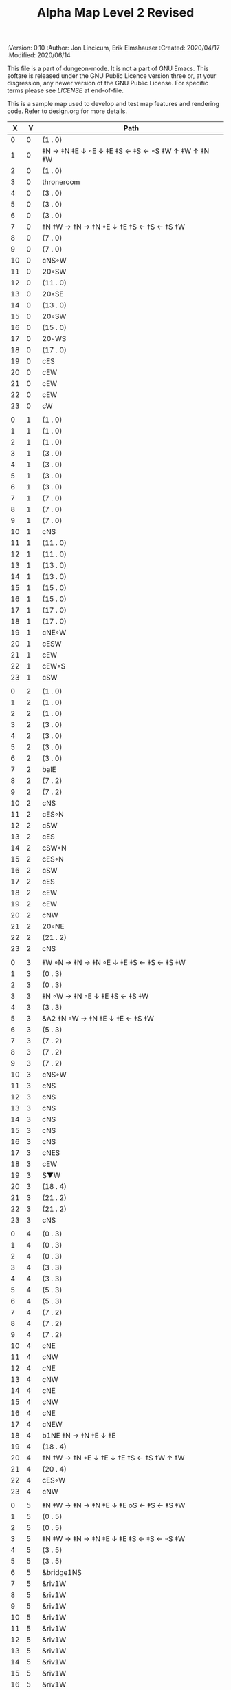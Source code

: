 #+TITLE: Alpha Map Level 2 Revised

# Copyright (C) 2020 Corwin Brust, Erik C. Elmshauser, Jon Lincicum, Hope Christiansen

#+PROPERTIES:
 :Version: 0.10
 :Author: Jon Lincicum, Erik Elmshauser
 :Created: 2020/04/17
 :Modified: 2020/06/14
 :END:

This file is a part of dungeon-mode.  It is not a part of GNU Emacs.
This softare is released under the GNU Public Licence version three
or, at your disgression, any newer version of the GNU Public
License.  For specific terms please see [[LICENSE]] at end-of-file.

* LICENSE

This program is free software; you can redistribute it and/or modify
it under the terms of the GNU General Public License as published by
the Free Software Foundation, either version 3 of the License, or
(at your option) any later version.

This program is distributed in the hope that it will be useful,
but WITHOUT ANY WARRANTY; without even the implied warranty of
MERCHANTABILITY or FITNESS FOR A PARTICULAR PURPOSE.  See the
GNU General Public License for more details.

You should have received a copy of the GNU General Public License
along with this program.  If not, see <https://www.gnu.org/licenses/>.


* Test Map - Level 2
:PROPERTIES:
:NAME: test-map-level2
:ETL: cell
:END:

#+NAME:test-map-level2

This is a sample map used to develop and test map features and rendering code.
Refer to design.org for more details.

|  X |  Y | Path                                              |
|----+----+---------------------------------------------------|
|  0 |  0 | (1 . 0)                                           |
|  1 |  0 | ‡N → ‡N ‡E ↓ ◦E ↓ ‡E ‡S ← ‡S ← ◦S ‡W ↑ ‡W ↑ ‡N ‡W |
|  2 |  0 | (1 . 0)                                           |
|  3 |  0 | throneroom                                        |
|  4 |  0 | (3 . 0)                                           |
|  5 |  0 | (3 . 0)                                           |
|  6 |  0 | (3 . 0)                                           |
|  7 |  0 | ‡N ‡W → ‡N → ‡N ◦E ↓ ‡E ‡S ← ‡S ← ‡S ‡W           |
|  8 |  0 | (7 . 0)                                           |
|  9 |  0 | (7 . 0)                                           |
| 10 |  0 | cNS◦W                                             |
| 11 |  0 | 20◦SW                                             |
| 12 |  0 | (11 . 0)                                          |
| 13 |  0 | 20◦SE                                             |
| 14 |  0 | (13 . 0)                                          |
| 15 |  0 | 20◦SW                                             |
| 16 |  0 | (15 . 0)                                          |
| 17 |  0 | 20◦WS                                             |
| 18 |  0 | (17 . 0)                                          |
| 19 |  0 | cES                                               |
| 20 |  0 | cEW                                               |
| 21 |  0 | cEW                                               |
| 22 |  0 | cEW                                               |
| 23 |  0 | cW                                                |
|    |    |                                                   |
|  0 |  1 | (1 . 0)                                           |
|  1 |  1 | (1 . 0)                                           |
|  2 |  1 | (1 . 0)                                           |
|  3 |  1 | (3 . 0)                                           |
|  4 |  1 | (3 . 0)                                           |
|  5 |  1 | (3 . 0)                                           |
|  6 |  1 | (3 . 0)                                           |
|  7 |  1 | (7 . 0)                                           |
|  8 |  1 | (7 . 0)                                           |
|  9 |  1 | (7 . 0)                                           |
| 10 |  1 | cNS                                               |
| 11 |  1 | (11 . 0)                                          |
| 12 |  1 | (11 . 0)                                          |
| 13 |  1 | (13 . 0)                                          |
| 14 |  1 | (13 . 0)                                          |
| 15 |  1 | (15 . 0)                                          |
| 16 |  1 | (15 . 0)                                          |
| 17 |  1 | (17 . 0)                                          |
| 18 |  1 | (17 . 0)                                          |
| 19 |  1 | cNE◦W                                             |
| 20 |  1 | cESW                                              |
| 21 |  1 | cEW                                               |
| 22 |  1 | cEW◦S                                             |
| 23 |  1 | cSW                                               |
|    |    |                                                   |
|  0 |  2 | (1 . 0)                                           |
|  1 |  2 | (1 . 0)                                           |
|  2 |  2 | (1 . 0)                                           |
|  3 |  2 | (3 . 0)                                           |
|  4 |  2 | (3 . 0)                                           |
|  5 |  2 | (3 . 0)                                           |
|  6 |  2 | (3 . 0)                                           |
|  7 |  2 | balE                                              |
|  8 |  2 | (7 . 2)                                           |
|  9 |  2 | (7 . 2)                                           |
| 10 |  2 | cNS                                               |
| 11 |  2 | cES◦N                                             |
| 12 |  2 | cSW                                               |
| 13 |  2 | cES                                               |
| 14 |  2 | cSW◦N                                             |
| 15 |  2 | cES◦N                                             |
| 16 |  2 | cSW                                               |
| 17 |  2 | cES                                               |
| 18 |  2 | cEW                                               |
| 19 |  2 | cEW                                               |
| 20 |  2 | cNW                                               |
| 21 |  2 | 20◦NE                                             |
| 22 |  2 | (21 . 2)                                          |
| 23 |  2 | cNS                                               |
|    |    |                                                   |
|  0 |  3 | ‡W ◦N → ‡N → ‡N ◦E ↓ ‡E ‡S ← ‡S ← ‡S ‡W           |
|  1 |  3 | (0 . 3)                                           |
|  2 |  3 | (0 . 3)                                           |
|  3 |  3 | ‡N ◦W → ‡N ◦E ↓ ‡E ‡S ← ‡S ‡W                     |
|  4 |  3 | (3 . 3)                                           |
|  5 |  3 | &A2 ‡N ◦W → ‡N ‡E ↓ ‡E  ← ‡S ‡W                   |
|  6 |  3 | (5 . 3)                                           |
|  7 |  3 | (7 . 2)                                           |
|  8 |  3 | (7 . 2)                                           |
|  9 |  3 | (7 . 2)                                           |
| 10 |  3 | cNS◦W                                             |
| 11 |  3 | cNS                                               |
| 12 |  3 | cNS                                               |
| 13 |  3 | cNS                                               |
| 14 |  3 | cNS                                               |
| 15 |  3 | cNS                                               |
| 16 |  3 | cNS                                               |
| 17 |  3 | cNES                                              |
| 18 |  3 | cEW                                               |
| 19 |  3 | S▼W                                               |
| 20 |  3 | (18 . 4)                                          |
| 21 |  3 | (21 . 2)                                          |
| 22 |  3 | (21 . 2)                                          |
| 23 |  3 | cNS                                               |
|    |    |                                                   |
|  0 |  4 | (0 . 3)                                           |
|  1 |  4 | (0 . 3)                                           |
|  2 |  4 | (0 . 3)                                           |
|  3 |  4 | (3 . 3)                                           |
|  4 |  4 | (3 . 3)                                           |
|  5 |  4 | (5 . 3)                                           |
|  6 |  4 | (5 . 3)                                           |
|  7 |  4 | (7 . 2)                                           |
|  8 |  4 | (7 . 2)                                           |
|  9 |  4 | (7 . 2)                                           |
| 10 |  4 | cNE                                               |
| 11 |  4 | cNW                                               |
| 12 |  4 | cNE                                               |
| 13 |  4 | cNW                                               |
| 14 |  4 | cNE                                               |
| 15 |  4 | cNW                                               |
| 16 |  4 | cNE                                               |
| 17 |  4 | cNEW                                              |
| 18 |  4 | b1NE ‡N → ‡N ‡E ↓ ‡E                              |
| 19 |  4 | (18 . 4)                                          |
| 20 |  4 | ‡N ‡W → ‡N ◦E ↓ ‡E ↓ ‡E ‡S ← ‡S ‡W ↑ ‡W           |
| 21 |  4 | (20 . 4)                                          |
| 22 |  4 | cES◦W                                             |
| 23 |  4 | cNW                                               |
|    |    |                                                   |
|  0 |  5 | ‡N ‡W → ‡N → ‡N ‡E ↓ ‡E oS ← ‡S ← ‡S ‡W           |
|  1 |  5 | (0 . 5)                                           |
|  2 |  5 | (0 . 5)                                           |
|  3 |  5 | ‡N ‡W → ‡N → ‡N ‡E ↓ ‡E ‡S ← ‡S ← ◦S ‡W           |
|  4 |  5 | (3 . 5)                                           |
|  5 |  5 | (3 . 5)                                           |
|  6 |  5 | &bridge1NS                                        |
|  7 |  5 | &riv1W                                            |
|  8 |  5 | &riv1W                                            |
|  9 |  5 | &riv1W                                            |
| 10 |  5 | &riv1W                                            |
| 11 |  5 | &riv1W                                            |
| 12 |  5 | &riv1W                                            |
| 13 |  5 | &riv1W                                            |
| 14 |  5 | &riv1W                                            |
| 15 |  5 | &riv1W                                            |
| 16 |  5 | &riv1W                                            |
| 17 |  5 | &riv1W                                            |
| 18 |  5 | (18 . 4)                                          |
| 19 |  5 | (18 . 4)                                          |
| 20 |  5 | (20 . 4)                                          |
| 21 |  5 | (20 . 4)                                          |
| 22 |  5 | cNS◦E                                             |
| 23 |  5 | cS◦W ↓ cN                                         |
|    |    |                                                   |
|  0 |  6 | (0 . 5)                                           |
|  1 |  6 | (0 . 5)                                           |
|  2 |  6 | (0 . 5)                                           |
|  3 |  6 | (3 . 5)                                           |
|  4 |  6 | (3 . 5)                                           |
|  5 |  6 | (3 . 5)                                           |
|  6 |  6 | cNS                                               |
|  7 |  6 | cE → cW◦S                                         |
|  8 |  6 | (7 . 6)                                           |
|  9 |  6 | cE◦S → cW                                         |
| 10 |  6 | (9 . 6)                                           |
| 11 |  6 | cE◦S → cW                                         |
| 12 |  6 | (11 . 6)                                          |
| 13 |  6 | cE◦S → cW                                         |
| 14 |  6 | (13 . 6)                                          |
| 15 |  6 | cES                                               |
| 16 |  6 | b1inSW ↓ ‡W ‡S                                    |
| 17 |  6 | (16 . 6)                                          |
| 18 |  6 | riv1N                                             |
| 19 |  6 | cNS                                               |
| 20 |  6 | (20 . 4)                                          |
| 21 |  6 | (20 . 4)                                          |
| 22 |  6 | cNS                                               |
| 23 |  6 | (23 . 5)                                          |
|    |    |                                                   |
|  0 |  7 | 20◦EN                                             |
|  1 |  7 | (0 . 7)                                           |
|  2 |  7 | cES◦NW                                            |
|  3 |  7 | cEW◦N                                             |
|  4 |  7 | cEW                                               |
|  5 |  7 | cSW                                               |
|  6 |  7 | cNE                                               |
|  7 |  7 | cEW                                               |
|  8 |  7 | cEW◦N                                             |
|  9 |  7 | cEW◦N                                             |
| 10 |  7 | cEW                                               |
| 11 |  7 | cEW◦N                                             |
| 12 |  7 | cEW◦S                                             |
| 13 |  7 | cEW◦N                                             |
| 14 |  7 | cEW◦S                                             |
| 15 |  7 | cNW                                               |
| 16 |  7 | (16 . 6)                                          |
| 17 |  7 | (16 . 6)                                          |
| 18 |  7 | riv1N                                             |
| 19 |  7 | cNS                                               |
| 20 |  7 | cE → cW◦E                                         |
| 21 |  7 | (20 . 7)                                          |
| 22 |  7 | cNS◦W                                             |
| 23 |  7 | cS ↓ cN◦W                                         |
|    |    |                                                   |
|  0 |  8 | (0 . 7)                                           |
|  1 |  8 | (0 . 7)                                           |
|  2 |  8 | cNE                                               |
|  3 |  8 | cSW                                               |
|  4 |  8 | 10◦E                                              |
|  5 |  8 | cNE◦W                                             |
|  6 |  8 | cEW                                               |
|  7 |  8 | cSW◦E                                             |
|  8 |  8 | cE◦W → cEW → cW◦S                                 |
|  9 |  8 | (8 . 8)                                           |
| 10 |  8 | (8 . 8)                                           |
| 11 |  8 | cE → cEW◦N → cW                                   |
| 12 |  8 | (11 . 8)                                          |
| 13 |  8 | (11 . 8)                                          |
| 14 |  8 | cE◦N → CW                                         |
| 15 |  8 | (14 . 8)                                          |
| 16 |  8 | b1NW ‡W ‡N → ‡E ↙ ‡W                              |
| 17 |  8 | (16 . 8)                                          |
| 18 |  8 | riv1N                                             |
| 19 |  8 | b1NE ‡W → ‡N ‡E ↓ ‡E                              |
| 20 |  8 | (19 . 8)                                          |
| 21 |  8 | cES                                               |
| 22 |  8 | cNW◦E                                             |
| 23 |  8 | (23 . 7)                                          |
|    |    |                                                   |
|  0 |  9 | cES                                               |
|  1 |  9 | cEW ◑SI                                           |
|  2 |  9 | cSW                                               |
|  3 |  9 | cNS                                               |
|  4 |  9 | 10◦E                                              |
|  5 |  9 | cES◦W                                             |
|  6 |  9 | cEW                                               |
|  7 |  9 | cNW                                               |
|  8 |  9 | ‡W ‡N → ‡N ‡E ↓ ‡E ◦S ← ‡S ◦W                     |
|  9 |  9 | (8 . 9)                                           |
| 10 |  9 | ‡W ◦N → ‡N ‡E ↓ ‡E ‡S ← ◦S ‡W                     |
| 11 |  9 | (10 . 9)                                          |
| 12 |  9 | cES                                               |
| 13 |  9 | cEW                                               |
| 14 |  9 | cEW                                               |
| 15 |  9 | cEW                                               |
| 16 |  9 | (16 . 8)                                          |
| 17 |  9 | (16 . 8)                                          |
| 18 |  9 | &water1                                           |
| 19 |  9 | (19 . 8)                                          |
| 20 |  9 | (19 . 8)                                          |
| 21 |  9 | cNS◦E                                             |
| 22 |  9 | cE◦W → cW                                         |
| 23 |  9 | (22 . 9)                                          |
|    |    |                                                   |
|  0 | 10 | cNS                                               |
|  1 | 10 | ▥SN                                               |
|  2 | 10 | cNE                                               |
|  3 | 10 | cNSW                                              |
|  4 | 10 | 10◦E                                              |
|  5 | 10 | cNE◦W                                             |
|  6 | 10 | cEW                                               |
|  7 | 10 | cSW◦E                                             |
|  8 | 10 | (8 . 9)                                           |
|  9 | 10 | (8 . 9)                                           |
| 10 | 10 | (10 . 9)                                          |
| 11 | 10 | (10 . 9)                                          |
| 12 | 10 | cNS                                               |
| 13 | 10 | 10◦E                                              |
| 14 | 10 | cS◦EW                                             |
| 15 | 10 | 10◦W                                              |
| 16 | 10 | cNS                                               |
| 17 | 10 | &water1                                           |
| 18 | 10 | &water1                                           |
| 19 | 10 | &water1                                           |
| 20 | 10 | cNS                                               |
| 21 | 10 | cNS                                               |
| 22 | 10 | ‡N ‡W → ‡N ‡E ↓ ‡E ↓ ‡E ‡S ← ‡S ‡W ↑ ◦W           |
| 23 | 10 | (22 . 10)                                         |
|    |    |                                                   |
|  0 | 11 | cNS                                               |
|  1 | 11 | ▥SN                                               |
|  2 | 11 | R▲S                                               |
|  3 | 11 | cNS                                               |
|  4 | 11 | 10◦E                                              |
|  5 | 11 | cES◦W                                             |
|  6 | 11 | cEW                                               |
|  7 | 11 | cEW                                               |
|  8 | 11 | cNW                                               |
|  9 | 11 | ‡W ◦N → ◦N ‡E ↓ ‡E ↓ ‡E ◦S ← ‡S ‡W ↑ ◦W           |
| 10 | 11 | (9 . 11)                                          |
| 11 | 11 | clapNS                                            |
| 12 | 11 | (11 . 11)                                         |
| 13 | 11 | (11 . 11)                                         |
| 14 | 11 | cNS◦E                                             |
| 15 | 11 | 10◦W                                              |
| 16 | 11 | b1SW ‡W ↘ ‡S ← ‡S ‡W                              |
| 17 | 11 | (16 . 11)                                         |
| 18 | 11 | &water1                                           |
| 19 | 11 | b1SE → ‡E ↓ ‡E ‡S ← ‡S                            |
| 20 | 11 | (19 . 11)                                         |
| 21 | 11 | cNS◦E                                             |
| 22 | 11 | (22 . 10)                                         |
| 23 | 11 | (22 . 10)                                         |
|    |    |                                                   |
|  0 | 12 | cN                                                |
|  1 | 12 | ▥SN                                               |
|  2 | 12 | (2 . 11)                                          |
|  3 | 12 | cNS                                               |
|  4 | 12 | 10◦E                                              |
|  5 | 12 | cNE◦W                                             |
|  6 | 12 | cEW                                               |
|  7 | 12 | cEW                                               |
|  8 | 12 | cSW◦E                                             |
|  9 | 12 | (9 . 11)                                          |
| 10 | 12 | (9 . 11)                                          |
| 11 | 12 | (11 . 11)                                         |
| 12 | 12 | (11 . 11)                                         |
| 13 | 12 | (11 . 11)                                         |
| 14 | 12 | cNS◦E                                             |
| 15 | 12 | 10◦W                                              |
| 16 | 12 | (16 . 11)                                         |
| 17 | 12 | (16 . 11)                                         |
| 18 | 12 | cEW                                               |
| 19 | 12 | (19 . 11)                                         |
| 20 | 12 | (19 . 11)                                         |
| 21 | 12 | cN                                                |
| 22 | 12 | (22 . 10)                                         |
| 23 | 12 | (22 . 10)                                         |
|    |    |                                                   |
|  0 | 13 | cS                                                |
|  1 | 13 | ▥SN                                               |
|  2 | 13 | (2 . 11)                                          |
|  3 | 13 | cNE                                               |
|  4 | 13 | cEW                                               |
|  5 | 13 | cESW                                              |
|  6 | 13 | cEW                                               |
|  7 | 13 | cEW                                               |
|  8 | 13 | cNW                                               |
|  9 | 13 | (9 . 11)                                          |
| 10 | 13 | (9 . 11)                                          |
| 11 | 13 | (11 . 11)                                         |
| 12 | 13 | (11 . 11)                                         |
| 13 | 13 | (11 . 11)                                         |
| 14 | 13 | cNE                                               |
| 15 | 13 | cSW                                               |
| 16 | 13 | ‡W ‡N → ‡N ‡E ↓ ‡E ↓ ‡E ◦S ← ‡S ‡W ↑ ‡W           |
| 17 | 13 | (16 . 13)                                         |
| 18 | 13 | ‡W ‡N → ‡N ‡E ↓ ‡E ↓ ‡E ‡S ← ◦S ‡W ↑ ‡W           |
| 19 | 13 | (18 . 13)                                         |
| 20 | 13 | cS◦E ↓ cNS ↓ cNS ↓ cNE → cEW → cEW → cW◦S         |
| 21 | 13 | cS◦W ↓ cNS ↓ cNE → cEW → cW◦N                     |
| 22 | 13 | cS◦E ↓ cNE → cW◦S                                 |
| 23 | 13 | 10◦W                                              |
|    |    |                                                   |
|  0 | 14 | cNS                                               |
|  1 | 14 | ▥SN                                               |
|  2 | 14 | (2 . 11)                                          |
|  3 | 14 | 20◦SW                                             |
|  4 | 14 | (3 . 14)                                          |
|  5 | 14 | &F3 ‡W → ‡N → ‡N ‡E ↓ ◦E ↓ ‡E ← ‡S ← ‡S ◦W ↑ ‡W   |
|  6 | 14 | (5 . 14)                                          |
|  7 | 14 | (5 . 14)                                          |
|  8 | 14 | ‡W ‡N → ‡N → ◦N ‡E ↓ ‡E ↓ ‡E ← ‡S ← ‡S ‡W ↑ ◦W    |
|  9 | 14 | (8 . 14)                                          |
| 10 | 14 | (8 . 14)                                          |
| 11 | 14 | cS ↓ cNS ↓ cN◦S                                   |
| 12 | 14 | cN◦S                                              |
| 13 | 14 | 20◦EN                                             |
| 14 | 14 | (13 . 14)                                         |
| 15 | 14 | cNS◦W                                             |
| 16 | 14 | (16 . 13)                                         |
| 17 | 14 | (16 . 13)                                         |
| 18 | 14 | (18 . 13)                                         |
| 19 | 14 | (18 . 13)                                         |
| 20 | 14 | (20 . 13)                                         |
| 21 | 14 | (21 . 13)                                         |
| 22 | 14 | (22 . 13)                                         |
| 23 | 14 | (22 . 13)                                         |
|    |    |                                                   |
|  0 | 15 | cNS                                               |
|  1 | 15 | ▥SN                                               |
|  2 | 15 | (2 . 11)                                          |
|  3 | 15 | (3 . 14)                                          |
|  4 | 15 | (3 . 14)                                          |
|  5 | 15 | (5 . 14)                                          |
|  6 | 15 | (5 . 14)                                          |
|  7 | 15 | (5 . 14)                                          |
|  8 | 15 | (8 . 14)                                          |
|  9 | 15 | (8 . 14)                                          |
| 10 | 15 | (8 . 14)                                          |
| 11 | 15 | (11 . 14)                                         |
| 12 | 15 | E◦N                                               |
| 13 | 15 | (13 . 14)                                         |
| 14 | 15 | (13 . 14)                                         |
| 15 | 15 | cNS                                               |
| 16 | 15 | (16 . 13)                                         |
| 17 | 15 | (16 . 13)                                         |
| 18 | 15 | (18 . 13)                                         |
| 19 | 15 | (18 . 13)                                         |
| 20 | 15 | (20 . 13)                                         |
| 21 | 15 | (21 . 13)                                         |
| 22 | 15 | (21 . 13)                                         |
| 23 | 15 | (21 . 13)                                         |
|    |    |                                                   |
|  0 | 16 | cNE                                               |
|  1 | 16 | ‡S ◑NO                                            |
|  2 | 16 | cNEW                                              |
|  3 | 16 | cSW◦N                                             |
|  4 | 16 | cW◦ES                                             |
|  5 | 16 | (5 . 14)                                          |
|  6 | 16 | (5 . 14)                                          |
|  7 | 16 | (5 . 14)                                          |
|  8 | 16 | (8 . 14)                                          |
|  9 | 16 | (8 . 14)                                          |
| 10 | 16 | (8 . 14)                                          |
| 11 | 16 | (11 . 14)                                         |
| 12 | 16 | cE → cEW◦S → cW                                   |
| 13 | 16 | (12 . 16)                                         |
| 14 | 16 | (12 . 16)                                         |
| 15 | 16 | cNES                                              |
| 16 | 16 | cEW                                               |
| 17 | 16 | cEW◦N                                             |
| 18 | 16 | cEW◦N                                             |
| 19 | 16 | cSW                                               |
| 20 | 16 | (20 . 13)                                         |
| 21 | 16 | (20 . 13)                                         |
| 22 | 16 | (20 . 13)                                         |
| 23 | 16 | (20 . 13)                                         |
|    |    |                                                   |
|  0 | 17 | ‡W ‡N → ‡N ◦E ↓ ◦E ‡S ← ‡S ‡W                     |
|  1 | 17 | (0 . 17)                                          |
|  2 | 17 | cE◦W                                              |
|  3 | 17 | cNSW                                              |
|  4 | 17 | ◦N ‡W → ‡N ‡E ↓ ◦E ‡S ← ‡S ‡W                     |
|  5 | 17 | (4 . 17)                                          |
|  6 | 17 | cS ↓ cN◦S                                         |
|  7 | 17 | cNS                                               |
|  8 | 17 | cES                                               |
|  9 | 17 | cEW                                               |
| 10 | 17 | cEW                                               |
| 11 | 17 | cEW                                               |
| 12 | 17 | cEW                                               |
| 13 | 17 | cEW◦N                                             |
| 14 | 17 | cEW                                               |
| 15 | 17 | cNSW◦E                                            |
| 16 | 17 | cS◦W ↓ cN                                         |
| 17 | 17 | S▲S                                               |
| 18 | 17 | cES                                               |
| 19 | 17 | &c4                                               |
| 20 | 17 | cEW                                               |
| 21 | 17 | cEW                                               |
| 22 | 17 | cEW                                               |
| 23 | 17 | cEW◦N                                             |
|    |    |                                                   |
|  0 | 18 | (0 . 17)                                          |
|  1 | 18 | (0 . 17)                                          |
|  2 | 18 | cE◦W                                              |
|  3 | 18 | cNSW                                              |
|  4 | 18 | (4 . 17)                                          |
|  5 | 18 | (4 . 17)                                          |
|  6 | 18 | (6 . 17)                                          |
|  7 | 18 | cNS                                               |
|  8 | 18 | cNS                                               |
|  9 | 18 | &A2 ‡N ‡W → ‡N ↓ ‡S ← ‡S ‡W                       |
| 10 | 18 | (9 . 18)                                          |
| 11 | 18 | cEW                                               |
| 12 | 18 | cEW                                               |
| 13 | 18 | cEW                                               |
| 14 | 18 | cEW                                               |
| 15 | 18 | cNW                                               |
| 16 | 18 | (16 . 17)                                         |
| 17 | 18 | (17 . 17)                                         |
| 18 | 18 | cNS                                               |
| 19 | 18 | cNS                                               |
| 20 | 18 | cES                                               |
| 21 | 18 | cSW                                               |
| 22 | 18 | 20◦WS                                             |
| 23 | 18 | (22 . 18)                                         |
|    |    |                                                   |
|  0 | 19 | cE◦S                                              |
|  1 | 19 | cEW                                               |
|  2 | 19 | cEW                                               |
|  3 | 19 | cNW                                               |
|  4 | 19 | S▼E                                               |
|  5 | 19 | (4 . 19)                                          |
|  6 | 19 | cESW◦N                                            |
|  7 | 19 | cNW                                               |
|  8 | 19 | cNS                                               |
|  9 | 19 | (9 . 18)                                          |
| 10 | 19 | (9 . 18)                                          |
| 11 | 19 | cEW                                               |
| 12 | 19 | cEW                                               |
| 13 | 19 | cEW                                               |
| 14 | 19 | cEW                                               |
| 15 | 19 | &A2 ‡N → ‡N ‡E ↓ ‡E ‡S ← ‡S                       |
| 16 | 19 | (14 . 19)                                         |
| 17 | 19 | cNES                                              |
| 18 | 19 | cNW                                               |
| 19 | 19 | cNS                                               |
| 20 | 19 | cNS                                               |
| 21 | 19 | cN◦E                                              |
| 22 | 19 | (22 . 18)                                         |
| 23 | 19 | (22 . 18)                                         |
|    |    |                                                   |
|  0 | 20 | ◦N ‡W → ‡N ‡E ↓ ‡E ‡S ← ◦S ‡W                     |
|  1 | 20 | (0 . 20)                                          |
|  2 | 20 | ‡N ‡W → ‡N ‡E ↓ ◦E ‡S ← ◦S ‡W                     |
|  3 | 20 | (2 . 20)                                          |
|  4 | 20 | ‡N ‡W → ‡N ‡E ↓ ‡E ‡S ← ◦S ◦W                     |
|  5 | 20 | (4 . 20)                                          |
|  6 | 20 | cNS                                               |
|  7 | 20 | cS                                                |
|  8 | 20 | cNS                                               |
|  9 | 20 | &A2 ‡N ‡W → ‡N ↓ ‡S ← ‡S ‡W                       |
| 10 | 20 | (9 . 20)                                          |
| 11 | 20 | cEW                                               |
| 12 | 20 | cEW                                               |
| 13 | 20 | cEW                                               |
| 14 | 20 | cEW                                               |
| 15 | 20 | (15 . 19)                                         |
| 16 | 20 | (15 . 19)                                         |
| 17 | 20 | cNS                                               |
| 18 | 20 | cES                                               |
| 19 | 20 | cNW                                               |
| 20 | 20 | cNE                                               |
| 21 | 20 | cSW◦E                                             |
| 22 | 20 | 20◦WN                                             |
| 23 | 20 | (22 . 20)                                         |
|    |    |                                                   |
|  0 | 21 | (0 . 20)                                          |
|  1 | 21 | (0 . 20)                                          |
|  2 | 21 | (2 . 20)                                          |
|  3 | 21 | (2 . 20)                                          |
|  4 | 21 | (4 . 20)                                          |
|  5 | 21 | (4 . 20)                                          |
|  6 | 21 | cNS                                               |
|  7 | 21 | cN◦S                                              |
|  8 | 21 | cNS                                               |
|  9 | 21 | (9 . 20)                                          |
| 10 | 21 | (9 . 20)                                          |
| 11 | 21 | cEW                                               |
| 12 | 21 | cEW                                               |
| 13 | 21 | cEW                                               |
| 14 | 21 | cW◦E                                              |
| 15 | 21 | 20◦WN                                             |
| 16 | 21 | (14 . 21)                                         |
| 17 | 21 | cNS                                               |
| 18 | 21 | cNS                                               |
| 19 | 21 | 20◦EN                                             |
| 20 | 21 | (19 . 21)                                         |
| 21 | 21 | cNS◦W                                             |
| 22 | 21 | (22 . 20)                                         |
| 23 | 21 | (22 . 20)                                         |
|    |    |                                                   |
|  0 | 22 | ◦N ‡W → ‡N ◦E ↓ ‡E ‡S ← ‡S ‡W                     |
|  1 | 22 | (0 . 22)                                          |
|  2 | 22 | ◦N ◦W → ‡N ‡E ↓ ‡E ‡S ← ‡S ‡W                     |
|  3 | 22 | (2 . 22)                                          |
|  4 | 22 | cE◦N                                              |
|  5 | 22 | cEW◦S                                             |
|  6 | 22 | cNEW                                              |
|  7 | 22 | cEW◦N                                             |
|  8 | 22 | cNEW◦S                                            |
|  9 | 22 | cEW                                               |
| 10 | 22 | cEW◦S                                             |
| 11 | 22 | cEW                                               |
| 12 | 22 | cEW◦S                                             |
| 13 | 22 | cEW                                               |
| 14 | 22 | cSW                                               |
| 15 | 22 | (15 . 21)                                         |
| 16 | 22 | (15 . 21)                                         |
| 17 | 22 | cNS                                               |
| 18 | 22 | cNS                                               |
| 19 | 22 | (19 . 21)                                         |
| 20 | 22 | (19 . 21)                                         |
| 21 | 22 | cNS◦E                                             |
| 22 | 22 | 20◦WN                                             |
| 23 | 22 | (21 . 22)                                         |
|    |    |                                                   |
|  0 | 23 | (0 . 22)                                          |
|  1 | 23 | (0 . 22)                                          |
|  2 | 23 | (2 . 22)                                          |
|  3 | 23 | (2 . 22)                                          |
|  4 | 23 | cE → cEW◦N → cW                                   |
|  5 | 23 | (4 . 23)                                          |
|  6 | 23 | (4 . 23)                                          |
|  7 | 23 | cE → cEW◦N → cW                                   |
|  8 | 23 | (7 . 23)                                          |
|  9 | 23 | (7 . 23)                                          |
| 10 | 23 | cE◦N → cW                                         |
| 11 | 23 | (10 . 23)                                         |
| 12 | 23 | cE◦N → cW                                         |
| 13 | 23 | (12 . 23)                                         |
| 14 | 23 | cNE                                               |
| 15 | 23 | cEW                                               |
| 16 | 23 | cEW                                               |
| 17 | 23 | cNW                                               |
| 18 | 23 | cNE                                               |
| 19 | 23 | cEW                                               |
| 20 | 23 | cEW                                               |
| 21 | 23 | cNW                                               |
| 22 | 23 | (22 . 22)                                         |
| 23 | 23 | (22 . 22)                                         |
